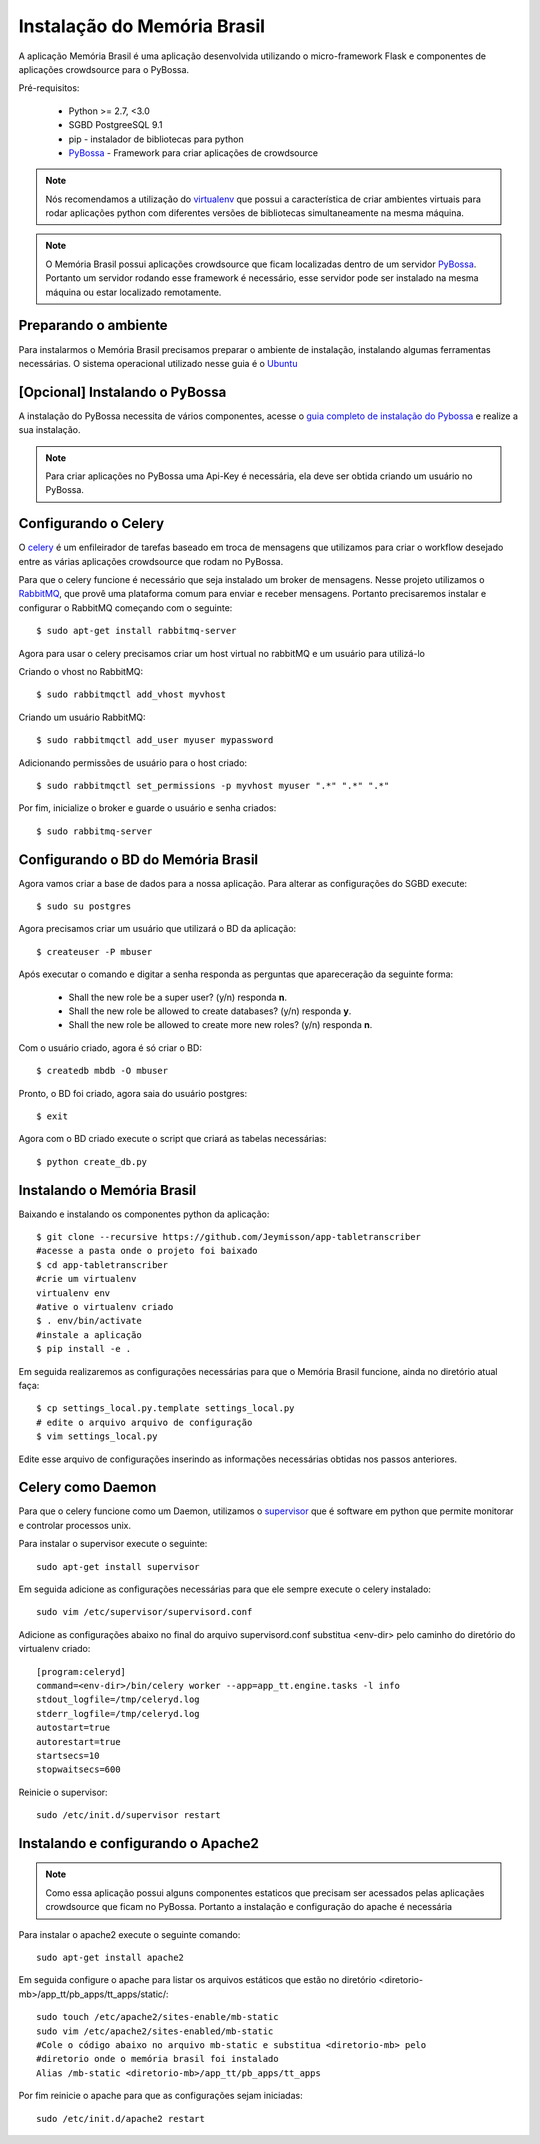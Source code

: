 ============================
Instalação do Memória Brasil
============================


A aplicação Memória Brasil é uma aplicação desenvolvida
utilizando o micro-framework Flask e componentes de aplicações
crowdsource para o PyBossa.

Pré-requisitos:

    * Python >= 2.7, <3.0
    * SGBD PostgreeSQL 9.1
    * pip - instalador de bibliotecas para python
    * PyBossa_ - Framework para criar aplicações de crowdsource

    .. _PyBossa: http://github.com/pybossa/pybossa

.. note::

    Nós recomendamos a utilização do virtualenv_ que
    possui a característica de criar ambientes virtuais para rodar aplicações
    python com diferentes versões de bibliotecas simultaneamente na mesma máquina.

    .. _virtualenv: http://pypi.python.org/pypi/virtualenv

.. note::
    O Memória Brasil possui aplicações crowdsource que ficam localizadas dentro de um
    servidor PyBossa_. Portanto um servidor rodando esse framework
    é necessário, esse servidor pode ser instalado na mesma máquina ou estar
    localizado remotamente.


    .. _PyBossa: http://github.com/pybossa/pybossa

Preparando o ambiente
=====================

Para instalarmos o Memória Brasil precisamos preparar o ambiente de instalação, instalando
algumas ferramentas necessárias. O sistema operacional utilizado
nesse guia é o Ubuntu_

    .. _Ubuntu: http://www.ubuntu.com/


[Opcional] Instalando o PyBossa
===============================

A instalação do PyBossa necessita de vários componentes, acesse o `guia completo
de instalação do Pybossa`_ e realize a sua instalação.

.. _`guia completo de instalação do Pybossa`: http://docs.pybossa.com/en/latest/install.html

.. note::
    Para criar aplicações no PyBossa uma Api-Key é necessária, ela deve ser
    obtida criando um usuário no PyBossa.


Configurando o Celery
=====================
O celery_ é um enfileirador de tarefas baseado em troca de mensagens que utilizamos para criar
o workflow desejado entre as várias aplicações crowdsource que rodam no PyBossa.

Para que o celery funcione é necessário que seja instalado um broker de mensagens.
Nesse projeto utilizamos o RabbitMQ_, que provê uma plataforma comum para
enviar e receber mensagens. Portanto precisaremos instalar e configurar o RabbitMQ começando
com o seguinte::

    $ sudo apt-get install rabbitmq-server

Agora para usar o celery precisamos criar um host virtual no rabbitMQ e um usuário para utilizá-lo

Criando o vhost no RabbitMQ::
    
    $ sudo rabbitmqctl add_vhost myvhost

Criando um usuário RabbitMQ::
    
    $ sudo rabbitmqctl add_user myuser mypassword

Adicionando permissões de usuário para o host criado::
    
    $ sudo rabbitmqctl set_permissions -p myvhost myuser ".*" ".*" ".*"


Por fim, inicialize o broker e guarde o usuário e senha criados::

 $ sudo rabbitmq-server


.. _celery: http://www.celeryproject.org/
.. _RabbitMQ: http://www.rabbitmq.com/


Configurando o BD do Memória Brasil
===================================

Agora vamos criar a base de dados para a nossa aplicação.
Para alterar as configurações do SGBD execute::

    $ sudo su postgres

Agora precisamos criar um usuário que utilizará o BD da aplicação::

    $ createuser -P mbuser

Após executar o comando e digitar a senha responda as perguntas que
apareceração da seguinte forma:

    * Shall the new role be a super user? (y/n) responda **n**.
    * Shall the new role be allowed to create databases? (y/n) responda **y**.
    * Shall the new role be allowed to create more new roles? (y/n) responda **n**.

Com o usuário criado, agora é só criar o BD::

    $ createdb mbdb -O mbuser

Pronto, o BD foi criado, agora saia do usuário postgres::
    
    $ exit

Agora com o BD criado execute o script que criará as tabelas necessárias::

    $ python create_db.py


Instalando o Memória Brasil
===========================

Baixando e instalando os componentes python da aplicação::

    $ git clone --recursive https://github.com/Jeymisson/app-tabletranscriber
    #acesse a pasta onde o projeto foi baixado
    $ cd app-tabletranscriber
    #crie um virtualenv
    virtualenv env
    #ative o virtualenv criado
    $ . env/bin/activate
    #instale a aplicação
    $ pip install -e .


Em seguida realizaremos as configurações necessárias para que o Memória Brasil
funcione, ainda no diretório atual faça::
    
    $ cp settings_local.py.template settings_local.py
    # edite o arquivo arquivo de configuração
    $ vim settings_local.py

Edite esse arquivo de configurações inserindo as informações necessárias
obtidas nos passos anteriores.


Celery como Daemon
==================
Para que o celery funcione como um Daemon, utilizamos o `supervisor`_ que
é software em python que permite monitorar e controlar processos unix.

Para instalar o supervisor execute o seguinte::

    sudo apt-get install supervisor

Em seguida adicione as configurações necessárias para que ele sempre execute
o celery instalado::
   
    sudo vim /etc/supervisor/supervisord.conf

Adicione as configurações abaixo no final do arquivo supervisord.conf
substitua <env-dir> pelo caminho do diretório do virtualenv criado::
    
    [program:celeryd]
    command=<env-dir>/bin/celery worker --app=app_tt.engine.tasks -l info
    stdout_logfile=/tmp/celeryd.log
    stderr_logfile=/tmp/celeryd.log
    autostart=true
    autorestart=true
    startsecs=10
    stopwaitsecs=600

Reinicie o supervisor::

    sudo /etc/init.d/supervisor restart


.. _supervisor: http://supervisord.org

Instalando e configurando o Apache2
===================================

.. note::
    Como essa aplicação possui alguns componentes estaticos que precisam ser
    acessados pelas aplicaçães crowdsource que ficam no PyBossa. Portanto a instalação
    e configuração do apache é necessária


Para instalar o apache2 execute o seguinte comando::

    sudo apt-get install apache2

Em seguida configure o apache para listar os arquivos estáticos que estão no
diretório <diretorio-mb>/app_tt/pb_apps/tt_apps/static/::

    sudo touch /etc/apache2/sites-enable/mb-static
    sudo vim /etc/apache2/sites-enabled/mb-static
    #Cole o código abaixo no arquivo mb-static e substitua <diretorio-mb> pelo
    #diretorio onde o memória brasil foi instalado
    Alias /mb-static <diretorio-mb>/app_tt/pb_apps/tt_apps

Por fim reinicie o apache para que as configurações sejam iniciadas::

    sudo /etc/init.d/apache2 restart

.. 
    instalação sem o pybossa ###############
    Instalando o Git
    ================

    O git_ é um sistema de controle de versão distribuído e gerenciamento de código.

    .. _git: http://git-scm.com/

     Para instalá-lo basta executar o comando::

    sudo apt-get install git
